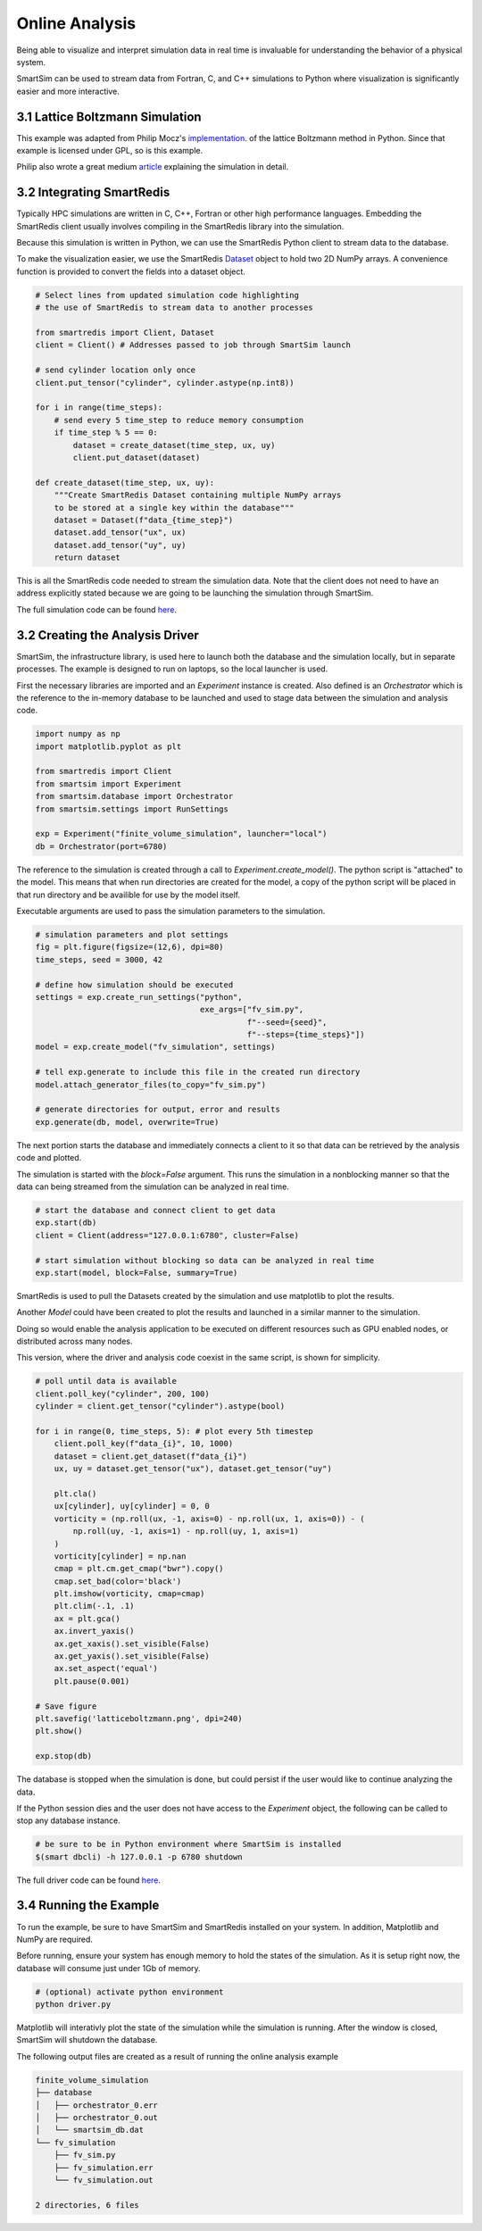 
Online Analysis
===============

Being able to visualize and interpret simulation data in real time is
invaluable for understanding the behavior of a physical system.

SmartSim can be used to stream data from Fortran, C, and C++ simulations
to Python where visualization is significantly easier and more interactive.

3.1 Lattice Boltzmann Simulation
--------------------------------

.. _implementation: https://github.com/pmocz/latticeboltzmann-python
.. _article: https://medium.com/swlh/create-your-own-lattice-boltzmann-simulation-with-python-8759e8b53b1c


This example was adapted from Philip Mocz's `implementation`_.
of the lattice Boltzmann method in Python. Since that example is licensed under GPL, so is this example.

Philip also wrote a great medium `article`_ explaining the simulation in detail.

.. |simulation| image:: ../images/latticeboltzmann.png
  :width: 700


|simulation|


3.2 Integrating SmartRedis
--------------------------

.. _Dataset: https://www.craylabs.org/docs/sr_data_structures.html#dataset

Typically HPC simulations are written in C, C++, Fortran or other high performance
languages. Embedding the SmartRedis client usually involves compiling in the
SmartRedis library into the simulation.

Because this simulation is written in Python, we can use the SmartRedis
Python client to stream data to the database.

To make the visualization easier, we use the SmartRedis `Dataset`_ object
to hold two 2D NumPy arrays. A convenience function is provided to convert
the fields into a dataset object.


.. code-block:: python

    # Select lines from updated simulation code highlighting
    # the use of SmartRedis to stream data to another processes

    from smartredis import Client, Dataset
    client = Client() # Addresses passed to job through SmartSim launch

    # send cylinder location only once
    client.put_tensor("cylinder", cylinder.astype(np.int8))

    for i in range(time_steps):
        # send every 5 time_step to reduce memory consumption
        if time_step % 5 == 0:
            dataset = create_dataset(time_step, ux, uy)
            client.put_dataset(dataset)

    def create_dataset(time_step, ux, uy):
        """Create SmartRedis Dataset containing multiple NumPy arrays
        to be stored at a single key within the database"""
        dataset = Dataset(f"data_{time_step}")
        dataset.add_tensor("ux", ux)
        dataset.add_tensor("uy", uy)
        return dataset

This is all the SmartRedis code needed to stream the simulation data. Note that
the client does not need to have an address explicitly stated because we
are going to be launching the simulation through SmartSim.

The full simulation code can be found `here  <https://github.com/CrayLabs/SmartSim/blob/develop/tutorials/03_online_analysis/lattice/fv_sim.py>`__.

3.2 Creating the Analysis Driver
--------------------------------


SmartSim, the infrastructure library, is used here to launch both the
database and the simulation locally, but in separate processes. The example
is designed to run on laptops, so the local launcher is used.


First the necessary libraries are imported and an `Experiment` instance is created.
Also defined is an `Orchestrator` which is the reference to the in-memory database
to be launched and used to stage data between the simulation and analysis code.

.. code-block:: python

    import numpy as np
    import matplotlib.pyplot as plt

    from smartredis import Client
    from smartsim import Experiment
    from smartsim.database import Orchestrator
    from smartsim.settings import RunSettings

    exp = Experiment("finite_volume_simulation", launcher="local")
    db = Orchestrator(port=6780)

The reference to the simulation is created through a call to `Experiment.create_model()`.
The python script is "attached" to the model. This means that when run directories are
created for the model, a copy of the python script will be placed in that run directory
and be availible for use by the model itself.

Executable arguments are used to pass the simulation parameters to the simulation.

.. code-block:: python

    # simulation parameters and plot settings
    fig = plt.figure(figsize=(12,6), dpi=80)
    time_steps, seed = 3000, 42

    # define how simulation should be executed
    settings = exp.create_run_settings("python",
                                       exe_args=["fv_sim.py",
                                                 f"--seed={seed}",
                                                 f"--steps={time_steps}"])
    model = exp.create_model("fv_simulation", settings)

    # tell exp.generate to include this file in the created run directory
    model.attach_generator_files(to_copy="fv_sim.py")

    # generate directories for output, error and results
    exp.generate(db, model, overwrite=True)


The next portion starts the database and immediately connects
a client to it so that data can be retrieved by the analysis
code and plotted.

The simulation is started with the `block=False` argument. This runs the simulation
in a nonblocking manner so that the data can being streamed from the simulation can be
analyzed in real time.

.. code-block:: python

    # start the database and connect client to get data
    exp.start(db)
    client = Client(address="127.0.0.1:6780", cluster=False)

    # start simulation without blocking so data can be analyzed in real time
    exp.start(model, block=False, summary=True)


SmartRedis is used to pull the Datasets created by
the simulation and use matplotlib to plot the results.

Another `Model` could have been created to plot the results and launched
in a similar manner to the simulation.

Doing so would enable the analysis application to be executed on different
resources such as GPU enabled nodes, or distributed across many nodes.

This version, where the driver and analysis code coexist in the same
script, is shown for simplicity.

.. code-block:: python

    # poll until data is available
    client.poll_key("cylinder", 200, 100)
    cylinder = client.get_tensor("cylinder").astype(bool)

    for i in range(0, time_steps, 5): # plot every 5th timestep
        client.poll_key(f"data_{i}", 10, 1000)
        dataset = client.get_dataset(f"data_{i}")
        ux, uy = dataset.get_tensor("ux"), dataset.get_tensor("uy")

        plt.cla()
        ux[cylinder], uy[cylinder] = 0, 0
        vorticity = (np.roll(ux, -1, axis=0) - np.roll(ux, 1, axis=0)) - (
            np.roll(uy, -1, axis=1) - np.roll(uy, 1, axis=1)
        )
        vorticity[cylinder] = np.nan
        cmap = plt.cm.get_cmap("bwr").copy()
        cmap.set_bad(color='black')
        plt.imshow(vorticity, cmap=cmap)
        plt.clim(-.1, .1)
        ax = plt.gca()
        ax.invert_yaxis()
        ax.get_xaxis().set_visible(False)
        ax.get_yaxis().set_visible(False)
        ax.set_aspect('equal')
        plt.pause(0.001)

    # Save figure
    plt.savefig('latticeboltzmann.png', dpi=240)
    plt.show()

    exp.stop(db)

The database is stopped when the simulation is done, but could persist if
the user would like to continue analyzing the data.

If the Python session dies and the user does not have access to
the `Experiment` object, the following can be called to stop any database instance.

.. code-block:: bash

    # be sure to be in Python environment where SmartSim is installed
    $(smart dbcli) -h 127.0.0.1 -p 6780 shutdown


The full driver code can be found `here  <https://github.com/CrayLabs/SmartSim/blob/develop/tutorials/03_online_analysis/lattice/driver.py>`__.


3.4 Running the Example
-----------------------


To run the example, be sure to have SmartSim and SmartRedis installed on your system.
In addition, Matplotlib and NumPy are required.

Before running, ensure your system has enough memory to hold the states of the simulation.
As it is setup right now, the database will consume just under 1Gb of memory.


.. code-block:: bash

    # (optional) activate python environment
    python driver.py

Matplotlib will interativly plot the state of the simulation while
the simulation is running. After the window is closed, SmartSim will
shutdown the database.

The following output files are created as a result of running the
online analysis example

.. code-block:: text

    finite_volume_simulation
    ├── database
    │   ├── orchestrator_0.err
    │   ├── orchestrator_0.out
    │   └── smartsim_db.dat
    └── fv_simulation
        ├── fv_sim.py
        ├── fv_simulation.err
        └── fv_simulation.out

    2 directories, 6 files
